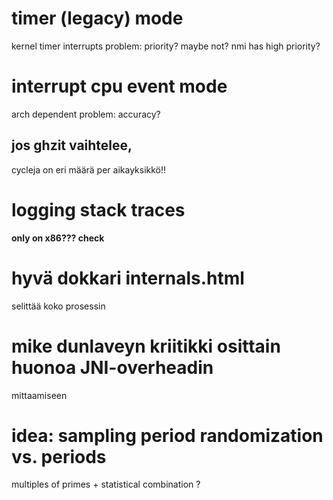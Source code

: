 
* timer (legacy) mode
  kernel timer interrupts
  problem: priority?
  maybe not? nmi has high priority?


* interrupt cpu event mode
  arch dependent
  problem: accuracy?

** jos ghzit vaihtelee,
   cycleja on eri määrä per aikayksikkö!!

* logging stack traces
  **only on x86??? check**

* hyvä dokkari internals.html
  selittää koko prosessin

* mike dunlaveyn kriitikki osittain huonoa JNI-overheadin
  mittaamiseen

* idea: sampling period randomization vs. periods
  multiples of primes +
  statistical combination ?

  

  
